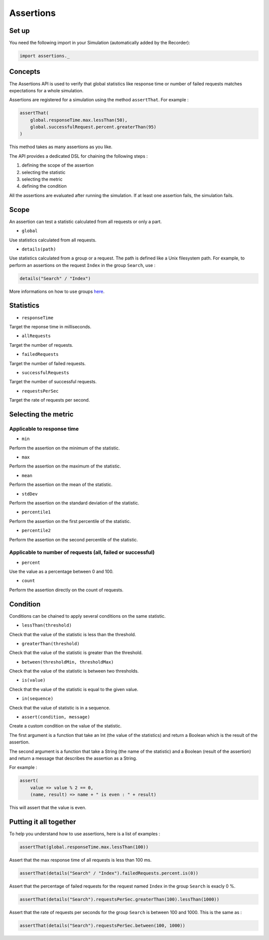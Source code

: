 **********
Assertions
**********

Set up
------

You need the following import in your Simulation (automatically added by
the Recorder):

.. code:: scala

    import assertions._

Concepts
--------

The Assertions API is used to verify that global statistics like
response time or number of failed requests matches expectations for a
whole simulation.

Assertions are registered for a simulation using the method
``assertThat``. For example :

.. code:: scala

    assertThat(
        global.responseTime.max.lessThan(50),
        global.successfulRequest.percent.greaterThan(95)
    )

This method takes as many assertions as you like.

The API provides a dedicated DSL for chaining the following steps :

1. defining the scope of the assertion
2. selecting the statistic
3. selecting the metric
4. defining the condition

All the assertions are evaluated after running the simulation. If at
least one assertion fails, the simulation fails.

Scope
-----

An assertion can test a statistic calculated from all requests or only a
part.

-  ``global``

Use statistics calculated from all requests.

-  ``details(path)``

Use statistics calculated from a group or a request. The path is defined
like a Unix filesystem path. For example, to perform an assertions on
the request ``Index`` in the group ``Search``, use :

.. code:: scala

    details("Search" / "Index")

More informations on how to use groups `here <Structure-Elements#wiki-group>`__.

Statistics
----------

-  ``responseTime``

Target the reponse time in milliseconds.

-  ``allRequests``

Target the number of requests.

-  ``failedRequests``

Target the number of failed requests.

-  ``successfulRequests``

Target the number of successful requests.

-  ``requestsPerSec``

Target the rate of requests per second.

Selecting the metric
--------------------

Applicable to response time
~~~~~~~~~~~~~~~~~~~~~~~~~~~

-  ``min``

Perform the assertion on the minimum of the statistic.

-  ``max``

Perform the assertion on the maximum of the statistic.

-  ``mean``

Perform the assertion on the mean of the statistic.

-  ``stdDev``

Perform the assertion on the standard deviation of the statistic.

-  ``percentile1``

Perform the assertion on the first percentile of the statistic.

-  ``percentile2``

Perform the assertion on the second percentile of the statistic.

Applicable to number of requests (all, failed or successful)
~~~~~~~~~~~~~~~~~~~~~~~~~~~~~~~~~~~~~~~~~~~~~~~~~~~~~~~~~~~~

-  ``percent``

Use the value as a percentage between 0 and 100.

-  ``count``

Perform the assertion directly on the count of requests.

Condition
---------

Conditions can be chained to apply several conditions on the same
statistic.

-  ``lessThan(threshold)``

Check that the value of the statistic is less than the threshold.

-  ``greaterThan(threshold)``

Check that the value of the statistic is greater than the threshold.

-  ``between(thresholdMin, thresholdMax)``

Check that the value of the statistic is between two thresholds.

-  ``is(value)``

Check that the value of the statistic is equal to the given value.

-  ``in(sequence)``

Check that the value of statistic is in a sequence.

-  ``assert(condition, message)``

Create a custom condition on the value of the statistic.

The first argument is a function that take an Int (the value of the
statistics) and return a Boolean which is the result of the assertion.

The second argument is a function that take a String (the name of the
statistic) and a Boolean (result of the assertion) and return a message
that describes the assertion as a String.

For example :

.. code:: scala

    assert(
        value => value % 2 == 0,
        (name, result) => name + " is even : " + result)

This will assert that the value is even.

Putting it all together
-----------------------

To help you understand how to use assertions, here is a list of examples
:

.. code:: scala

    assertThat(global.responseTime.max.lessThan(100))

Assert that the max response time of all requests is less than 100 ms.

.. code:: scala

    assertThat(details("Search" / "Index").failedRequests.percent.is(0))

Assert that the percentage of failed requests for the request named
``Index`` in the group ``Search`` is exacly 0 %.

.. code:: scala

    assertThat(details("Search").requestsPerSec.greaterThan(100).lessThan(1000))

Assert that the rate of requests per seconds for the group ``Search`` is
between 100 and 1000. This is the same as :

.. code:: scala

    assertThat(details("Search").requestsPerSec.between(100, 1000))

